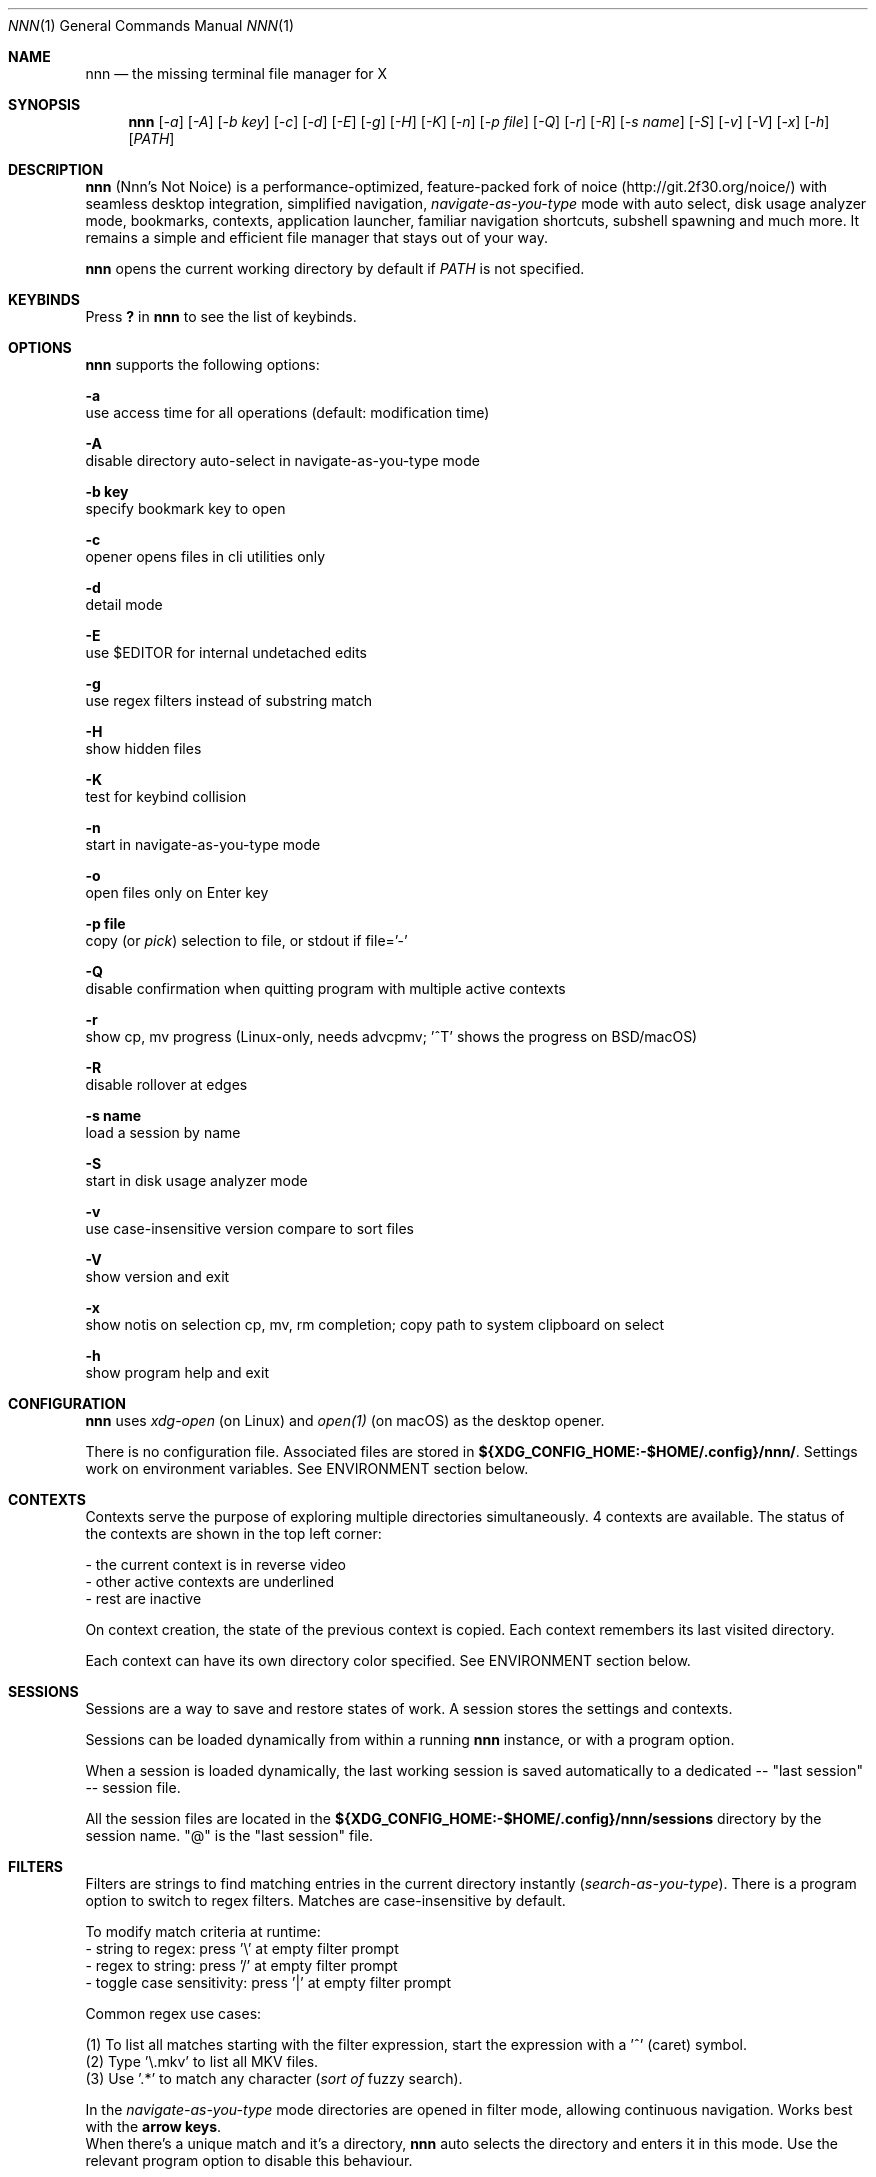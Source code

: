 .Dd Dec 05, 2019
.Dt NNN 1
.Os
.Sh NAME
.Nm nnn
.Nd the missing terminal file manager for X
.Sh SYNOPSIS
.Nm
.Op Ar -a
.Op Ar -A
.Op Ar -b key
.Op Ar -c
.Op Ar -d
.Op Ar -E
.Op Ar -g
.Op Ar -H
.Op Ar -K
.Op Ar -n
.Op Ar -p file
.Op Ar -Q
.Op Ar -r
.Op Ar -R
.Op Ar -s name
.Op Ar -S
.Op Ar -v
.Op Ar -V
.Op Ar -x
.Op Ar -h
.Op Ar PATH
.Sh DESCRIPTION
.Nm
(Nnn's Not Noice) is a performance-optimized, feature-packed fork of noice (http://git.2f30.org/noice/) with seamless desktop integration, simplified navigation, \fInavigate-as-you-type\fR mode with auto select, disk usage analyzer mode, bookmarks, contexts, application launcher, familiar navigation shortcuts, subshell spawning and much more. It remains a simple and efficient file manager that stays out of your way.
.Pp
.Nm
opens the current working directory by default if
.Ar PATH
is not specified.
.Sh KEYBINDS
.Pp
Press \fB?\fR in
.Nm
to see the list of keybinds.
.Sh OPTIONS
.Pp
.Nm
supports the following options:
.Pp
.Fl a
        use access time for all operations (default: modification time)
.Pp
.Fl A
        disable directory auto-select in navigate-as-you-type mode
.Pp
.Fl "b key"
        specify bookmark key to open
.Pp
.Fl c
        opener opens files in cli utilities only
.Pp
.Fl d
        detail mode
.Pp
.Fl E
        use $EDITOR for internal undetached edits
.Pp
.Fl g
        use regex filters instead of substring match
.Pp
.Fl H
        show hidden files
.Pp
.Fl K
        test for keybind collision
.Pp
.Fl n
        start in navigate-as-you-type mode
.Pp
.Fl o
        open files only on Enter key
.Pp
.Fl "p file"
        copy (or \fIpick\fR) selection to file, or stdout if file='-'
.Pp
.Fl Q
        disable confirmation when quitting program with multiple active contexts
.Pp
.Fl r
        show cp, mv progress (Linux-only, needs advcpmv; '^T' shows the progress on BSD/macOS)
.Pp
.Fl R
        disable rollover at edges
.Pp
.Fl "s name"
        load a session by name
.Pp
.Fl S
        start in disk usage analyzer mode
.Pp
.Fl v
        use case-insensitive version compare to sort files
.Pp
.Fl V
        show version and exit
.Pp
.Fl x
        show notis on selection cp, mv, rm completion; copy path to system clipboard on select
.Pp
.Fl h
        show program help and exit
.Sh CONFIGURATION
.Nm
uses \fIxdg-open\fR (on Linux) and \fIopen(1)\fR (on macOS) as the desktop opener.
.Pp
There is no configuration file. Associated files are stored in \fB${XDG_CONFIG_HOME:-$HOME/.config}/nnn/\fR. Settings work on environment variables. See ENVIRONMENT section below.
.Sh CONTEXTS
Contexts serve the purpose of exploring multiple directories simultaneously. 4 contexts
are available. The status of the contexts are shown in the top left corner:
.Pp
- the current context is in reverse video
.br
- other active contexts are underlined
.br
- rest are inactive
.Pp
On context creation, the state of the previous context is copied. Each context remembers its last visited directory.
.Pp
Each context can have its own directory color specified. See ENVIRONMENT section below.
.Sh SESSIONS
Sessions are a way to save and restore states of work. A session stores the settings and contexts.
.Pp
Sessions can be loaded dynamically from within a running
.Nm
instance, or with a program option.
.Pp
When a session is loaded dynamically, the last working session is saved automatically to a dedicated
-- "last session" -- session file.
.Pp
All the session files are located in the \fB${XDG_CONFIG_HOME:-$HOME/.config}/nnn/sessions\fR directory by the session name.
"@" is the "last session" file.
.Sh FILTERS
Filters are strings to find matching entries in the current directory instantly (\fIsearch-as-you-type\fR). There is a program option to switch to regex filters. Matches are case-insensitive by default.
.Pp
To modify match criteria at runtime:
.br
- string to regex: press '\\' at empty filter prompt
.br
- regex to string: press '/' at empty filter prompt
.br
- toggle case sensitivity: press '|' at empty filter prompt
.Pp
Common regex use cases:
.Pp
(1) To list all matches starting with the filter expression, start the expression
with a '^' (caret) symbol.
.br
(2) Type '\\.mkv' to list all MKV files.
.br
(3) Use '.*' to match any character (\fIsort of\fR fuzzy search).
.Pp
In the \fInavigate-as-you-type\fR mode directories are opened in filter mode,
allowing continuous navigation. Works best with the \fBarrow keys\fR.
.br
When there's a unique match and it's a directory,
.Nm
auto selects the directory and enters it in this mode. Use the relevant program option to disable this behaviour.
.Sh SELECTION
There are 3 groups of keybinds to add files to selection:
.Pp
(1) hovered file selection toggle (deselects if '+' is visible before the entry, else adds to selection)
.br
(2) add a range of files to selection (repeat the range key on the same entry twice to clear selection completely)
.br
(3) add all files in the current directory to selection
.Pp
A selection can be listed, edited, copied, moved, removed, archived or linked.
.Pp
Absolute paths of the selected files are copied to \fB.selection\fR file in the config directory.
.Pp
To edit the selection use the _edit selection_ key. Use this key to remove a file from selection after you navigate away from its directory. Editing doesn't end the selection mode. You can add more files to the selection and edit the list again.
.Sh FILE SIZE
The minimum file size unit is byte (B). The rest are K, M, G, T, P, E, Z, Y (powers of 1024), same as the default units in \fIls\fR.
.Sh ENVIRONMENT
The SHELL, EDITOR (VISUAL, if defined) and PAGER environment variables take precedence
when dealing with the !, e and p commands respectively. A single combination to arguments is supported for SHELL and PAGER.
.Pp
\fBNNN_OPENER:\fR specify a custom file opener.
.Bd -literal
    export NNN_OPENER=nuke

    NOTE: `nuke` is a file opener available in plugin repository
.Ed
.Pp
\fBNNN_BMS:\fR bookmark string as \fIkey_char:location\fR pairs (max 10) separated by
\fI;\fR:
.Bd -literal
    export NNN_BMS='d:~/Documents;u:/home/user/Cam Uploads;D:~/Downloads/'

    NOTE: To go to a bookmark, press the Lead key followed by the bookmark key.
.Ed
.Pp
\fBNNN_PLUG:\fR directly executable plugins as \fIkey_char:location\fR pairs (max 10) separated by
\fI;\fR:
.Bd -literal
    export NNN_PLUG='o:fzopen;p:mocplay;d:diffs;m:nmount;t:imgthumb;i:mediainf'

    NOTES:
    1. To run a plugin directly, press \fI;\fR followed by the plugin key
    2. To skip directory refresh after running a plugin,prefix with \fB-\fR

    export NNN_PLUG='m:-mediainfo'
.Ed
.Pp
    To assign keys to arbitrary non-background non-shell-interpreted cli
    commands and invoke like plugins, add \fI_\fR (underscore) before the command.
.Bd -literal
    export NNN_PLUG='x:_chmod +x $nnn;g:_git log;s:_smplayer $nnn;o:fzopen;m:nmount'

    NOTES:
    1. Use single quotes for $NNN_PLUG so $nnn is not interpreted
    2. $nnn should be the last argument (IF you want to pass the hovered file name)
    3. (Again) add \fB_\fR before the command
    4. To disable directory refresh after running a \fIcommand as plugin\fR, prefix the command with \fB-_\fR
    5. To skip user confirmation after command execution, suffix with \fB*\fR

    export NNN_PLUG='y:-_sync*'

    EXAMPLES:
    ----------------------------------- + -------------------------------------------------
                Key:Command             |                   Description
    ----------------------------------- + -------------------------------------------------
    k:-_fuser -kiv $nnn*                | Interactively kill process(es) using hovered file
    l:_git log                          | Show git log
    n:-_vi /home/user/Dropbox/dir/note* | Take quick notes in a synced file/dir of notes
    s:_smplayer -minigui $nnn*          | Play hovered media file, even unfinished download
    x:_chmod +x $nnn                    | Make the hovered file executable
    y:-_sync*                           | Flush cached writes
    ----------------------------------- + -------------------------------------------------
.Ed
.Pp
\fBNNN_USE_EDITOR:\fR use VISUAL (else EDITOR, preferably CLI, fallback vi) to handle text files.
.Bd -literal
    export NNN_USE_EDITOR=1
.Ed
.Pp
\fBNNN_CONTEXT_COLORS:\fR string of color codes for each context, e.g.:
.Bd -literal
    export NNN_CONTEXT_COLORS='1234'

    codes: 0-black, 1-red, 2-green, 3-yellow, 4-blue (default), 5-magenta, 6-cyan, 7-white
.Ed
.Pp
\fBNNN_SSHFS_OPTS:\fR pass additional options to sshfs command:
.Bd -literal
    export NNN_SSHFS_OPTS='sshfs -o reconnect,idmap=user,cache_timeout=3600'

    NOTE: The options must be preceded by `sshfs` and comma-separated without any space between them.
.Ed
.Pp
\fBNNN_RCLONE_OPTS:\fR pass additional options to rclone command:
.Bd -literal
    export NNN_RCLONE_OPTS='rclone mount --read-only --no-checksum'

    NOTE: The options must be preceded by `rclone` and max 5 flags are supported.
.Ed
.Pp
\fBNNN_IDLE_TIMEOUT:\fR set idle timeout (in seconds) to invoke terminal locker (default: disabled).
.Pp
\fBNNN_TRASH:\fR trash (instead of \fIdelete\fR) files to desktop Trash.
.Bd -literal
    export NNN_TRASH=1
.Ed
.Pp
\fBNNN:\fR this is a special variable set to the hovered entry before executing a command from the command prompt or spawning a shell.
.Sh KNOWN ISSUES
.Nm
may not handle keypresses correctly when used with tmux (see issue #104 for more details). Set \fBTERM=xterm-256color\fR to address it.
.Sh AUTHORS
.An Arun Prakash Jana Aq Mt engineerarun@gmail.com ,
.An Lazaros Koromilas Aq Mt lostd@2f30.org ,
.An Dimitris Papastamos Aq Mt sin@2f30.org .
.Sh HOME
.Em https://github.com/jarun/nnn
